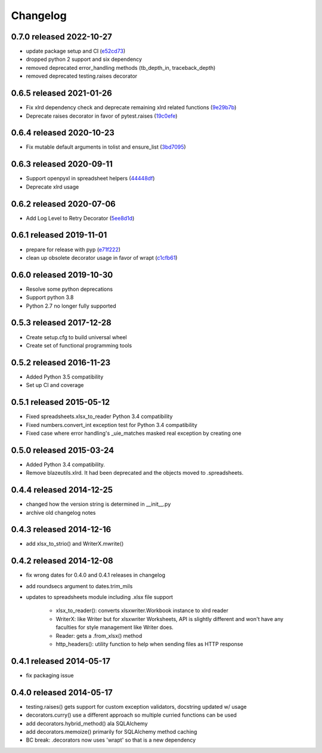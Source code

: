 Changelog
=========

0.7.0 released 2022-10-27
-------------------------

- update package setup and CI (e52cd73_)
- dropped python 2 support and six dependency
- removed deprecated error_handling methods (tb_depth_in, traceback_depth)
- removed deprecated testing.raises decorator

.. _e52cd73: https://github.com/blazelibs/blazeutils/commit/e52cd73


0.6.5 released 2021-01-26
-------------------------

- Fix xlrd dependency check and deprecate remaining xlrd related functions (9e29b7b_)
- Deprecate raises decorator in favor of pytest.raises (19c0efe_)

.. _9e29b7b: https://github.com/blazelibs/blazeutils/commit/9e29b7b
.. _19c0efe: https://github.com/blazelibs/blazeutils/commit/19c0efe


0.6.4 released 2020-10-23
-------------------------

- Fix mutable default arguments in tolist and ensure_list (3bd7095_)

.. _3bd7095: https://github.com/blazelibs/blazeutils/commit/3bd7095


0.6.3 released 2020-09-11
-------------------------

- Support openpyxl in spreadsheet helpers (44448df_)
- Deprecate xlrd usage

.. _44448df: https://github.com/blazelibs/blazeutils/commit/44448df


0.6.2 released 2020-07-06
-------------------------

- Add Log Level to Retry Decorator (5ee8d1d_)

.. _5ee8d1d: https://github.com/blazelibs/blazeutils/commit/5ee8d1d


0.6.1 released 2019-11-01
-------------------------

- prepare for release with pyp (e71f222_)
- clean up obsolete decorator usage in favor of wrapt (c1cfb61_)

.. _e71f222: https://github.com/blazelibs/blazeutils/commit/e71f222
.. _c1cfb61: https://github.com/blazelibs/blazeutils/commit/c1cfb61


0.6.0 released 2019-10-30
-------------------------------

- Resolve some python deprecations
- Support python 3.8
- Python 2.7 no longer fully supported

0.5.3 released 2017-12-28
-------------------------------

- Create setup.cfg to build universal wheel
- Create set of functional programming tools

0.5.2 released 2016-11-23
-------------------------------

- Added Python 3.5 compatibility
- Set up CI and coverage

0.5.1 released 2015-05-12
-------------------------------

- Fixed spreadsheets.xlsx_to_reader Python 3.4 compatibility
- Fixed numbers.convert_int exception test for Python 3.4 compatibility
- Fixed case where error handling's _uie_matches masked real exception by creating one

0.5.0 released 2015-03-24
-------------------------------

- Added Python 3.4 compatibility.
- Remove blazeutils.xlrd.  It had been deprecated and the objects moved to .spreadsheets.


0.4.4 released 2014-12-25
-------------------------------

- changed how the version string is determined in __init__.py
- archive old changelog notes

0.4.3 released 2014-12-16
-------------------------------

- add xlsx_to_strio() and WriterX.mwrite()

0.4.2 released 2014-12-08
-------------------------------

- fix wrong dates for 0.4.0 and 0.4.1 releases in changelog
- add roundsecs argument to dates.trim_mils
- updates to spreadsheets module including .xlsx file support

    - xlsx_to_reader(): converts xlsxwriter.Workbook instance to xlrd reader
    - WriterX: like Writer but for xlsxwriter Worksheets, API is slightly different and won't have
      any faculties for style management like Writer does.
    - Reader: gets a .from_xlsx() method
    - http_headers(): utility function to help when sending files as HTTP response

0.4.1 released 2014-05-17
-------------------------------

- fix packaging issue

0.4.0 released 2014-05-17
-------------------------------

- testing.raises() gets support for custom exception validators, docstring updated w/ usage
- decorators.curry() use a different approach so multiple curried functions can be used
- add decorators.hybrid_method() ala SQLAlchemy
- add decorators.memoize() primarily for SQLAlchemy method caching
- BC break: .decorators now uses 'wrapt' so that is a new dependency
